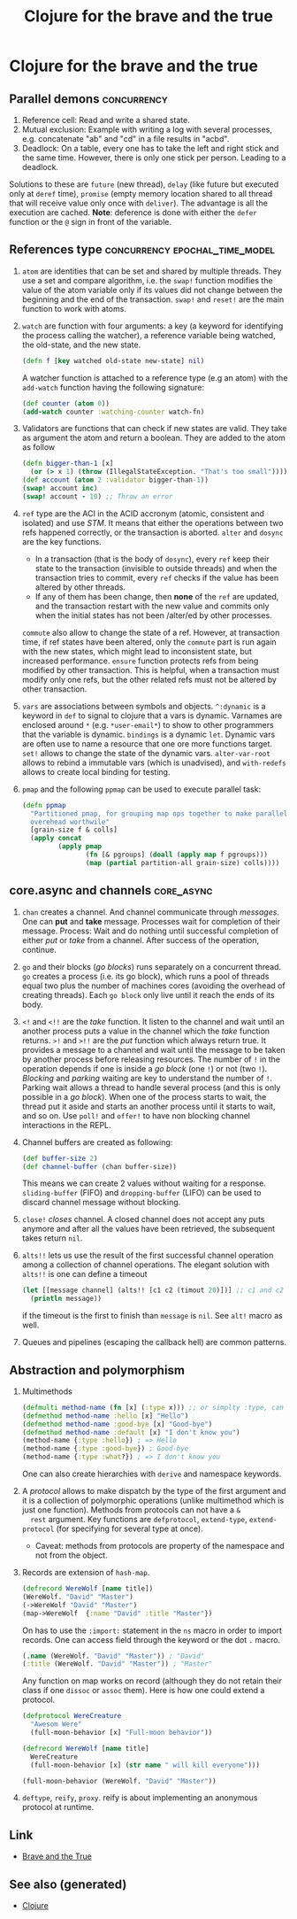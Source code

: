 :PROPERTIES:
:ID:       8a25f159-fa4a-4bdb-9ad2-1db6731b4a75
:ROAM_ALIASES: core.async clj-beginner clj-intro
:END:
#+TITLE: Clojure for the brave and the true
#+OPTIONS: toc:nil
#+filetags: :clj:clj_beginner:core_async:book:

* Clojure for the brave and the true

** Parallel demons                                              :concurrency:
 1. Reference cell: Read and write a shared state.
 2. Mutual exclusion: Example with writing a log with several processes,
    e.g. concatenate "ab" and "cd" in a file results in "acbd".
 3. Deadlock: On a table, every one has to take the left and right stick
    and the same time. However, there is only one stick per person. Leading
    to a deadlock.
 Solutions to these are =future= (new thread), =delay= (like future but
 executed only at =deref= time), =promise= (empty memory location shared to
 all thread that will receive value only once with =deliver=). The
 advantage is all the execution are cached.  *Note*: deference is done with
 either the =defer= function or the =@= sign in front of the variable.

** References type                           :concurrency:epochal_time_model:
   1. =atom= are identities that can be set and shared by multiple
      threads. They use a set and compare algorithm, i.e. the =swap!=
      function modifies the value of the atom variable only if its values did
      not change between the beginning and the end of the transaction. =swap!=
      and =reset!= are the main function to work with atoms.
   2. =watch= are function with four arguments: a key (a keyword for
      identifying the process calling the watcher), a reference variable
      being watched, the old-state, and the new state.

      #+BEGIN_SRC clojure
      (defn f [key watched old-state new-state] nil)
      #+END_SRC

      A watcher function is attached to a reference type (e.g an atom) with
      the =add-watch= function having the following signature:

      #+BEGIN_SRC clojure
        (def counter (atom 0))
        (add-watch counter :watching-counter watch-fn)
      #+END_SRC

   3. Validators are functions that can check if new states are valid. They
      take as argument the atom and return a boolean. They are added to the
      atom as follow

      #+BEGIN_SRC clojure
        (defn bigger-than-1 [x]
          (or (> x 1) (throw (IllegalStateException. "That's too small"))))
        (def account (atom 2 :validator bigger-than-1))
        (swap! account inc)
        (swap! account - 10) ;; Throw an error
      #+END_SRC

   4. =ref= type are the ACI in the ACID accronym (atomic, consistent and
      isolated) and use /STM/. It means that either the operations between
      two refs happened correctly, or the transaction is aborted.  =alter=
      and =dosync= are the key functions.
      + In a transaction (that is the body of =dosync=), every =ref= keep
        their state to the transaction (invisible to outside threads) and
        when the transaction tries to commit, every =ref= checks if the value
        has been altered by other threads.
      + If any of them has been change, then *none* of the =ref= are updated,
        and the transaction restart with the new value and commits only when
        the initial states has not been /alter/ed by other processes.
      =commute= also allow to change the state of a ref. However, at
      transaction time, if ref states have been altered, only the =commute=
      part is run again with the new states, which might lead to inconsistent
      state, but increased performance. =ensure= function protects refs from
      being modified by other transaction. This is helpful, when a
      transaction must modify only one refs, but the other related refs must
      not be altered by other transaction.
   5. =vars= are associations between symbols and objects. =^:dynamic= is a
      keyword in =def= to signal to clojure that a vars is dynamic. Varnames
      are enclosed around =*= (e.g. =*user-email*=) to show to other
      programmers that the variable is dynamic. =bindings= is a dynamic
      =let=. Dynamic vars are often use to name a resource that one ore more
      functions target. =set!= allows to change the state of the dynamic
      vars. =alter-var-root= allows to rebind a immutable vars (which is
      unadvised), and =with-redefs= allows to create local binding for
      testing.
   6. =pmap= and the following =ppmap= can be used to execute parallel task:
      #+BEGIN_SRC clojure
        (defn ppmap
          "Partitioned pmap, for grouping map ops together to make parallel
          overehead worthwile"
          [grain-size f & colls]
          (apply concat
                 (apply pmap
                        (fn [& pgroups] (doall (apply map f pgroups)))
                        (map (partial partition-all grain-size) colls))))
      #+END_SRC

** core.async and channels                                       :core_async:
  1. =chan= creates a channel. And channel communicate through
     /messages/. One can *put* and *take* message. Processes wait for
     completion of their message. Process: Wait and do nothing until
     successful completion of either /put/ or /take/ from a channel. After
     success of the operation, continue.
  2. =go= and their blocks (/go blocks/) runs separately on a concurrent
     thread. =go= creates a process (i.e. its go block), which runs a pool
     of threads equal two plus the number of machines cores (avoiding the
     overhead of creating threads). Each =go block= only live until it reach
     the ends of its body.
  3. =<!= and =<!!= are the /take/ function. It listen to the channel and
     wait until an another process puts a value in the channel which the
     /take/ function returns.  =>!= and =>!!= are the /put/ function which
     always return true. It provides a message to a channel and wait until
     the message to be taken by another process before releasing
     resources. The number of =!= in the operation depends if one is inside
     a /go block/ (one =!=) or not (two =!=). /Blocking/ and /parking/
     waiting are key to understand the number of =!=. Parking wait allows a
     thread to handle several process (and this is only possible in a /go
     block/). When one of the process starts to wait, the thread put it
     aside and starts an another process until it starts to wait, and so
     on. Use =poll!= and =offer!= to have non blocking channel interactions
     in the REPL.
  4. Channel buffers are created as following:

     #+BEGIN_SRC clojure
       (def buffer-size 2)
       (def channel-buffer (chan buffer-size))
     #+END_SRC

     This means we can create 2 values without waiting for a
     response. =sliding-buffer= (FIFO) and =dropping-buffer= (LIFO) can be
     used to discard channel message without blocking.
  5. =close!= /closes/ channel. A closed channel does not accept any puts
     anymore and after all the values have been retrieved, the subsequent
     takes return =nil=.
  6. =alts!!= lets us use the result of the first successful channel
     operation among a collection of channel operations. The elegant
     solution with =alts!!= is one can define a timeout

     #+BEGIN_SRC clojure
       (let [[message channel] (alts!! [c1 c2 (timout 20)])] ;; c1 and c2 are predefined channels.
         (println message))
     #+END_SRC

     if the timeout is the first to finish than =message= is =nil=. See
     =alt!= macro as well.
  7. Queues and pipelines (escaping the callback hell) are common patterns.

** Abstraction and polymorphism
  1. Multimethods

     #+BEGIN_SRC clojure
       (defmulti method-name (fn [x] (:type x))) ;; or simplty :type, can be more complicated as well
       (defmethod method-name :hello [x] "Hello")
       (defmethod method-name :good-bye [x] "Good-bye")
       (defmethod method-name :default [x] "I don't know you")
       (method-name {:type :hello}) ; => Hello
       (method-name {:type :good-bye}) ; Good-bye
       (method-name {:type :what?}) ; => I don't know you
     #+END_SRC

     One can also create hierarchies with ~derive~ and namespace keywords.
  2. A /protocol/ allows to make dispatch by the type of the first argument
     and it is a collection of polymorphic operations (unlike multimethod
     which is just one function). Methods from protocols can not have a =&
     rest= argument.  Key functions are =defprotocol=, =extend-type=,
     =extend-protocol= (for specifying for several type at once).
     + Caveat: methods from protocols are property of the namespace and not
       from the object.
  3. Records are extension of =hash-map=.

     #+BEGIN_SRC clojure
       (defrecord WereWolf [name title])
       (WereWolf. "David" "Master")
       (->WereWolf "David" "Master")
       (map->WereWolf  {:name "David" :title "Master"})
     #+END_SRC

     On has to use the =:import:= statement in the =ns= macro in order to
     import records. One can access field through the keyword or the dot =.=
     macro.

     #+BEGIN_SRC clojure
       (.name (WereWolf. "David" "Master")) ; "David"
       (:title (WereWolf. "David" "Master")) ; "Master"
     #+END_SRC

     Any function on map works on record (although they do not retain their
     class if one =dissoc= or =assoc= them). Here is how one could extend a
     protocol.

     #+BEGIN_SRC clojure
       (defprotocol WereCreature
         "Awesom Were"
         (full-moon-behavior [x] "Full-moon behavior"))

       (defrecord WereWolf [name title]
         WereCreature
         (full-moon-behavior [x] (str name " will kill everyone")))

       (full-moon-behavior (WereWolf. "David" "Master"))
     #+END_SRC

  4. =deftype=, =reify=, =proxy=. reify is about implementing an anonymous protocol at
     runtime.


** Link

- [[https://www.braveclojure.com/clojure-for-the-brave-and-true/][Brave and the True]]


** See also (generated)

   - [[file:../decks/clojure.org][Clojure]]

